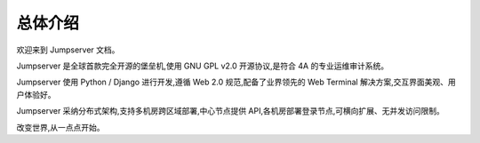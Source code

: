 总体介绍
==================

欢迎来到 Jumpserver 文档。

Jumpserver 是全球首款完全开源的堡垒机,使用 GNU GPL v2.0 开源协议,是符合 4A 的专业运维审计系统。

Jumpserver 使用 Python / Django 进行开发,遵循 Web 2.0 规范,配备了业界领先的 Web Terminal 解决方案,交互界面美观、用户体验好。

Jumpserver 采纳分布式架构,支持多机房跨区域部署,中心节点提供 API,各机房部署登录节点,可横向扩展、无并发访问限制。

改变世界,从一点点开始。
